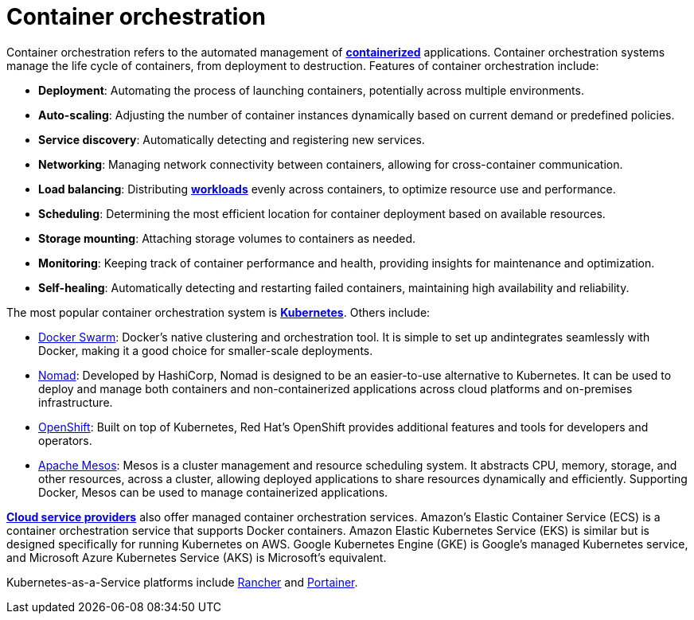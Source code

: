 = Container orchestration

Container orchestration refers to the automated management of *link:./containerization.adoc[containerized]*
applications. Container orchestration systems manage the life cycle of containers, from deployment
to destruction. Features of container orchestration include:

* *Deployment*: Automating the process of launching containers, potentially across multiple
  environments.

* *Auto-scaling*: Adjusting the number of container instances dynamically based on current demand or
  predefined policies.

* *Service discovery*: Automatically detecting and registering new services.

* *Networking*: Managing network connectivity between containers, allowing for cross-container
  communication.

* *Load balancing*: Distributing *link:./load.adoc[workloads]* evenly across containers, to
  optimize resource use and performance.

* *Scheduling*: Determining the most efficient location for container deployment based on available
  resources.

* *Storage mounting*: Attaching storage volumes to containers as needed.

* *Monitoring*: Keeping track of container performance and health, providing insights for
  maintenance and optimization.

* *Self-healing*: Automatically detecting and restarting failed containers, maintaining high
  availability and reliability.

The most popular container orchestration system is *link:./kubernetes.adoc[Kubernetes]*. Others
include:

* https://docs.docker.com/engine/swarm/[Docker Swarm]: Docker's native clustering and orchestration
  tool. It is simple to set up andintegrates seamlessly with Docker, making it a good choice for
  smaller-scale deployments.

* https://www.nomadproject.io/[Nomad]: Developed by HashiCorp, Nomad is designed to be an
  easier-to-use alternative to Kubernetes. It can be used to deploy and manage both containers and
  non-containerized applications across cloud platforms and on-premises infrastructure.

* https://www.redhat.com/en/technologies/cloud-computing/openshift[OpenShift]: Built on top of
  Kubernetes, Red Hat's OpenShift provides additional features and tools for developers and
  operators.

* https://mesos.apache.org/[Apache Mesos]: Mesos is a cluster management and resource scheduling
  system. It abstracts CPU, memory, storage, and other resources, across a cluster, allowing
  deployed applications to share resources dynamically and efficiently. Supporting Docker, Mesos
  can be used to manage containerized applications.

*link:./cloud-service-providers.adoc[Cloud service providers]* also offer managed container
orchestration services. Amazon's Elastic Container Service (ECS) is a container orchestration
service that supports Docker containers. Amazon Elastic Kubernetes Service (EKS) is similar but
is designed specifically for running Kubernetes on AWS. Google Kubernetes Engine (GKE) is Google's
managed Kubernetes service, and Microsoft Azure Kubernetes Service (AKS) is Microsoft's equivalent.

Kubernetes-as-a-Service platforms include https://www.rancher.com/[Rancher] and
https://www.portainer.io/[Portainer].

